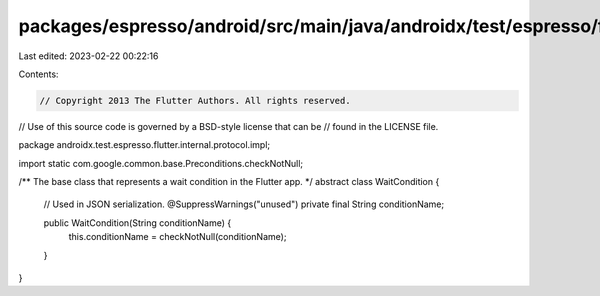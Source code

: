 packages/espresso/android/src/main/java/androidx/test/espresso/flutter/internal/protocol/impl/WaitCondition.java
================================================================================================================

Last edited: 2023-02-22 00:22:16

Contents:

.. code-block:: java

    // Copyright 2013 The Flutter Authors. All rights reserved.
// Use of this source code is governed by a BSD-style license that can be
// found in the LICENSE file.

package androidx.test.espresso.flutter.internal.protocol.impl;

import static com.google.common.base.Preconditions.checkNotNull;

/** The base class that represents a wait condition in the Flutter app. */
abstract class WaitCondition {
  // Used in JSON serialization.
  @SuppressWarnings("unused")
  private final String conditionName;

  public WaitCondition(String conditionName) {
    this.conditionName = checkNotNull(conditionName);
  }
}


